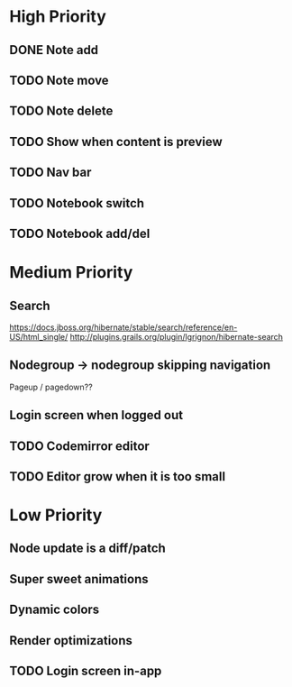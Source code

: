 * High Priority
** DONE Note add
   CLOSED: [2017-02-10 Fri 08:52]
** TODO Note move
** TODO Note delete
** TODO Show when content is preview
** TODO Nav bar
** TODO Notebook switch
** TODO Notebook add/del
* Medium Priority
** Search
   https://docs.jboss.org/hibernate/stable/search/reference/en-US/html_single/
   http://plugins.grails.org/plugin/lgrignon/hibernate-search
** Nodegroup -> nodegroup skipping navigation
   Pageup / pagedown??
** Login screen when logged out
** TODO Codemirror editor
** TODO Editor grow when it is too small
* Low Priority
** Node update is a diff/patch
** Super sweet animations
** Dynamic colors
** Render optimizations
** TODO Login screen in-app
